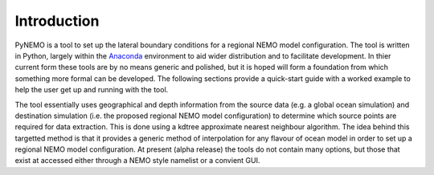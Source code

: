 Introduction 
============


PyNEMO is a tool to set up the lateral boundary conditions for a regional NEMO
model configuration.  The tool is written in Python, largely within the
`Anaconda <https://store.continuum.io/cshop/anaconda/>`_ environment to aid
wider distribution and to facilitate development.  In thier current form these
tools are by no means generic and polished, but it is hoped will form a foundation
from which something more formal can be developed. The following sections provide a quick-start guide with a
worked example to help the user get up and running with the tool.

The tool essentially uses geographical and depth information from the source
data (e.g. a global ocean simulation) and destination simulation (i.e. the
proposed regional NEMO model configuration) to determine which source points are required
for data extraction. This is done using a kdtree approximate nearest neighbour
algorithm. The idea behind this targetted method is that it provides a generic
method of interpolation for any flavour of ocean model in order to set up a
regional NEMO model configuration.  At present (alpha release) the tools do not
contain many options, but those that exist at accessed either through a NEMO style
namelist or a convient GUI. 

